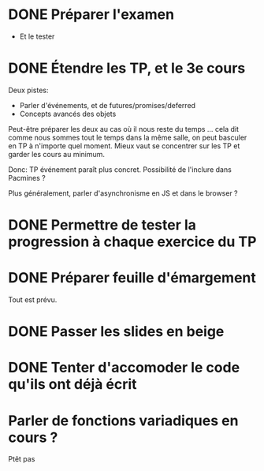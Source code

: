 * DONE Préparer l'examen
  CLOSED: [2013-01-18 Fri 11:25]
  - Et le tester

* DONE Étendre les TP, et le 3e cours
  CLOSED: [2013-01-18 Fri 11:25]
  Deux pistes:
  - Parler d'événements, et de futures/promises/deferred
  - Concepts avancés des objets

  Peut-être préparer les deux au cas où il nous reste du temps
  ... cela dit comme nous sommes tout le temps dans la même salle, on
  peut basculer en TP à n'importe quel moment.  Mieux vaut se
  concentrer sur les TP et garder les cours au minimum.

  Donc: TP événement paraît plus concret.  Possibilité de l'inclure
  dans Pacmines ?

  Plus généralement, parler d'asynchronisme en JS et dans le browser ?

* DONE Permettre de tester la progression à chaque exercice du TP
  CLOSED: [2013-01-17 Thu 09:38]
* DONE Préparer feuille d'émargement
  CLOSED: [2013-01-14 Mon 10:20]
  Tout est prévu.
* DONE Passer les slides en beige
  CLOSED: [2013-01-17 Thu 10:44]
* DONE Tenter d'accomoder le code qu'ils ont déjà écrit
  CLOSED: [2013-01-17 Thu 10:55]
* Parler de fonctions variadiques en cours ?
  Ptêt pas
